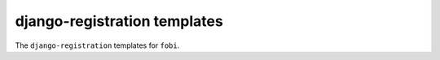 ===========================================================
django-registration templates
===========================================================
The ``django-registration`` templates for ``fobi``.
